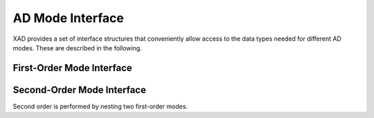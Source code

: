 .. This file is part of the XAD user manual.
   Copyright (C) 2010-2022 Xcelerit Computing Ltd.
   See the file index.rst for copying conditions. 
   
.. _ref-interface:

AD Mode Interface
=================

.. highlight:: cpp

XAD provides a set of interface structures that conveniently allow access
to the data types needed for different AD modes. 
These are described in the following.

First-Order Mode Interface
--------------------------

.. cpp:class:: template <typename T> adj

   Structure defining the data types for adjoint-mode first order differentiation.
   
   The template parameter `T` is the underlying basic type, typically `double`
   or `float`.
   
   .. cpp:type:: Tape<T> tape_type
   
      The data type for the tape in adjoint mode
   
   .. cpp:type:: AReal<T> active_type
   
      Active data type for adjoint mode differentiation
   
   .. cpp:type:: T passive_type
   
      Passive data type
   
   .. cpp:type:: passive_type value_type
   
      Same as `passive_type`
      

.. cpp:class:: template <typename T> fwd

   Structure defining the data types for forward-mode (tangent-linear) first
   order differentiation.
   
   The template parameter `T` is the underlying basic type, typically `double`
   or `float`.
   
   .. cpp:type:: FReal<T> active_type
   
      Active data type for forward-mode differentiation
   
   .. cpp:type:: T passive_type
   
      Passive data type
   
   .. cpp:type:: passive_type value_type
   
      Same as `passive_type`
      
   .. cpp:type:: void tape_type
   
      As forward mode does not require a tape, this is defined to `void`

Second-Order Mode Interface
---------------------------

Second order is performed by nesting two first-order modes.  

.. cpp:class:: template <typename T> fwd_adj

   Structure defining the data types for second order forward-over-adjoint mode.
   
   The template parameter ``T`` is the underlying basic type, typically ``double``
   or ``float``.
   
   .. cpp:type:: FReal<T> inner_type
   
      The type for the inner mode, applied for the second order. In this case this is 
      a forward AD type.
   
   .. cpp:type:: AReal<inner_type> active_type
   
      Active data type for forward-over-adjoint mode differentiation
   
   .. cpp:type:: Tape<inner_type> tape_type
   
      Tape type for forward-over-adjoint mode differentiation
   
   .. cpp:type:: T passive_type
   
      Passive data type
   
   .. cpp:type:: passive_type value_type
   
      Same as ``passive_type``

.. cpp:class:: template <typename T> fwd_fwd

   Structure defining the data types for second order forward-over-forward mode.
   
   The template parameter `T` is the underlying basic type, typically ``double``
   or ``float``.
   
   .. cpp:type:: FReal<T> inner_type
   
      The type for the inner mode, applied for the second order. In this case this is 
      a forward AD type.
   
   .. cpp:type:: FReal<inner_type> active_type
   
      Active data type for forward-over-forward mode differentiation
   
   .. cpp:type:: T passive_type
   
      Passive data type
   
   .. cpp:type:: passive_type value_type
   
      Same as ``passive_type``
      
   .. cpp:type:: void tape_type
   
      As not tape is required in this mode, this is defined as ``void``
      

.. cpp:class:: template <typename T> adj_fwd

   Structure defining the data types for second order adjoint-over-forward mode.
   
   The template parameter ``T`` is the underlying basic type, typically ``double``
   or ``float``.
   
   .. cpp:type:: AReal<T> inner_type
   
      The type for the inner mode, applied for the second order. In this case this is 
      a adjoint AD type.
   
   .. cpp:type:: FReal<inner_type> active_type
   
      Active data type for adjoint-over-forward mode differentiation
   
   .. cpp:type:: Tape<T> tape_type
   
      Tape type for adjoint-over-forward mode differentiation
   
   .. cpp:type:: T passive_type
   
      Passive data type
   
   .. cpp:type:: passive_type value_type
   
      Same as ``passive_type``

.. cpp:class:: template <typename T> adj_adj

   Structure defining the data types for second order adjoint-over-adjoint mode.
   
   The template parameter ``T`` is the underlying basic type, typically ``double``
   or ``float``.
   
   .. cpp:type:: AReal<T> inner_type
   
      The type for the inner mode, applied for the second order. In this case this is 
      a adjoint AD type.
   
   .. cpp:type:: AReal<inner_type> active_type
   
      Active data type for adjoint-over-adjoint mode differentiation
   
   .. cpp:type:: Tape<T> inner_tape_type
   
      Tape type for the second order (inner) differentiation

   .. cpp:type:: Tape<inner_type> outer_tape_type
   
      Tape type for the first order (outer) differentiation
   
   .. cpp:type:: T passive_type
   
      Passive data type
   
   .. cpp:type:: passive_type value_type
   
      Same as ``passive_type``
      
